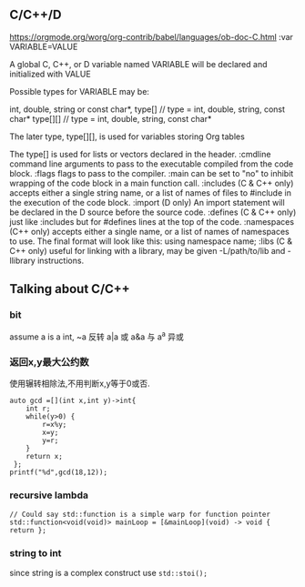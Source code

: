 
** C/C++/D
https://orgmode.org/worg/org-contrib/babel/languages/ob-doc-C.html
:var VARIABLE=VALUE

A global C, C++, or D variable named VARIABLE will be declared and initialized with VALUE

Possible types for VARIABLE may be:

int,
double,
string or const char*,
type[]    // type = int, double, string, const char*
type[][]  // type = int, double, string, const char*

The later type, type[][], is used for variables storing Org tables

The type[] is used for lists or vectors declared in the header.
:cmdline
command line arguments to pass to the executable compiled from the code block.
:flags
flags to pass to the compiler.
:main
can be set to "no" to inhibit wrapping of the code block in a main function call.
:includes
(C & C++ only) accepts either a single string name, or a list of names of files to #include in the execution of the code block.
:import
(D only) An import statement will be declared in the D source before the source code.
:defines
(C & C++ only) just like :includes but for #defines lines at the top of the code.
:namespaces
(C++ only) accepts either a single name, or a list of names of namespaces to use. The final format will look like this: using namespace name;
:libs
(C & C++ only) useful for linking with a library, may be given -L/path/to/lib and -llibrary instructions.
** Talking about C/C++

*** bit
assume a is a int,
~a 反转
a|a 或
a&a 与
a^a 异或
*** 返回x,y最大公约数
使用辗转相除法,不用判断x,y等于0或否.
#+begin_src C++ :includes <cstdio> :namespace std
    auto gcd =[](int x,int y)->int{
        int r;
        while(y>0) {
            r=x%y;
            x=y;
            y=r;
        }
        return x;
     };
    printf("%d",gcd(18,12));
#+end_src

#+RESULTS:
: 6

*** recursive lambda
#+begin_src C++ :includes <function>
  // Could say std::function is a simple warp for function pointer
  std::function<void(void)> mainLoop = [&mainLoop](void) -> void { return };
#+end_src

#+RESULTS:



*** string to int
since string is a complex construct
use =std::stoi();=
